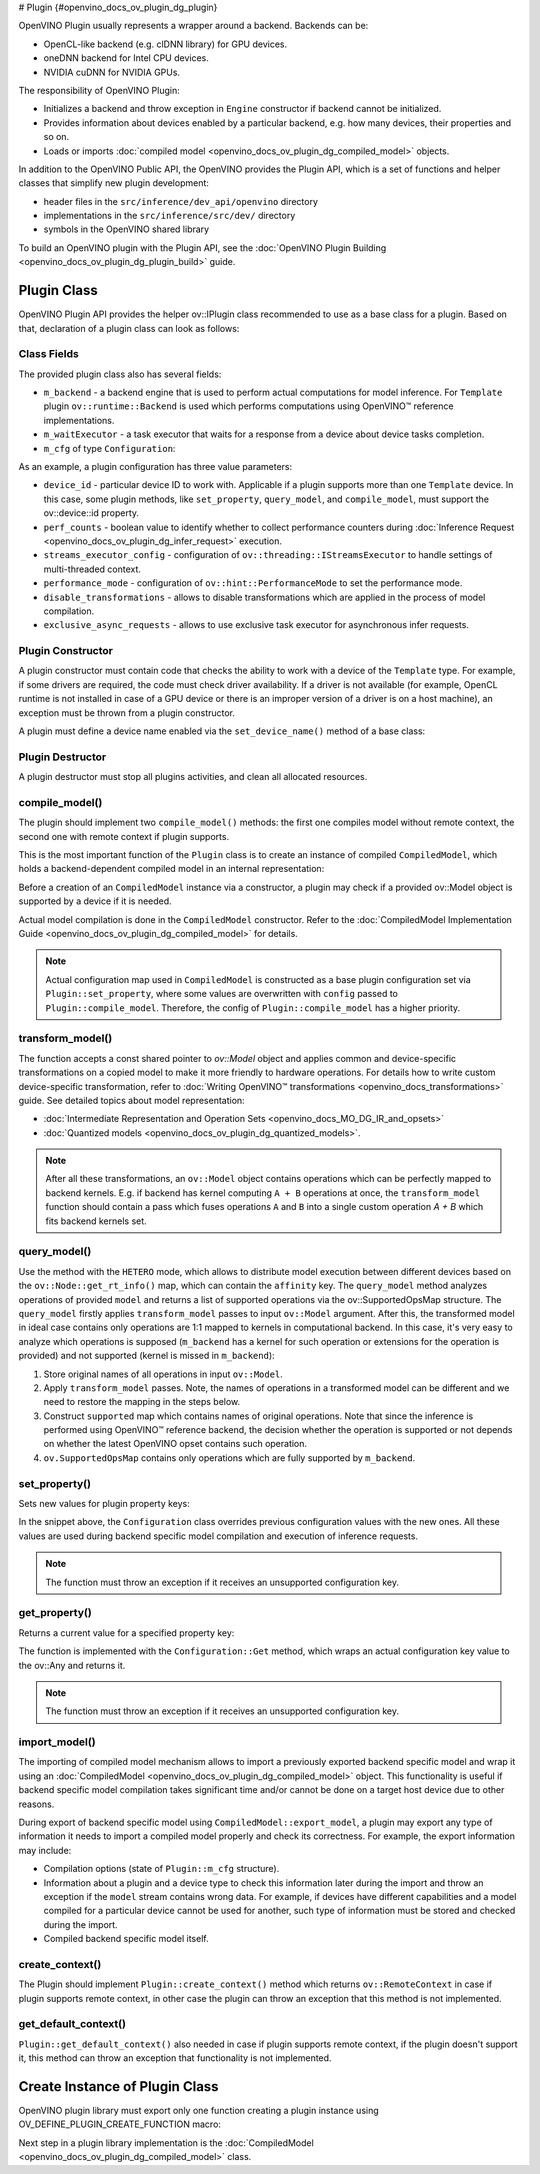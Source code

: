 # Plugin {#openvino_docs_ov_plugin_dg_plugin}


.. meta::
   :description: Explore OpenVINO Plugin API, which includes functions and 
                 helper classes that simplify the development of new plugins.


OpenVINO Plugin usually represents a wrapper around a backend. Backends can be:

* OpenCL-like backend (e.g. clDNN library) for GPU devices.
* oneDNN backend for Intel CPU devices.
* NVIDIA cuDNN for NVIDIA GPUs.

The responsibility of OpenVINO Plugin:

* Initializes a backend and throw exception in ``Engine`` constructor if backend cannot be initialized.
* Provides information about devices enabled by a particular backend, e.g. how many devices, their properties and so on.
* Loads or imports :doc:`compiled model <openvino_docs_ov_plugin_dg_compiled_model>` objects.

In addition to the OpenVINO Public API, the OpenVINO provides the Plugin API, which is a set of functions and helper classes that simplify new plugin development:

* header files in the ``src/inference/dev_api/openvino`` directory
* implementations in the ``src/inference/src/dev/`` directory
* symbols in the OpenVINO shared library

To build an OpenVINO plugin with the Plugin API, see the :doc:`OpenVINO Plugin Building <openvino_docs_ov_plugin_dg_plugin_build>` guide.

Plugin Class
############

OpenVINO Plugin API provides the helper ov::IPlugin class recommended to use as a base class for a plugin.
Based on that, declaration of a plugin class can look as follows:

.. doxygensnippet:: src/plugins/template/src/plugin.hpp
   :language: cpp
   :fragment: [plugin:header]


Class Fields
++++++++++++

The provided plugin class also has several fields:

* ``m_backend`` - a backend engine that is used to perform actual computations for model inference. For ``Template`` plugin ``ov::runtime::Backend`` is used which performs computations using OpenVINO™ reference implementations.
* ``m_waitExecutor`` - a task executor that waits for a response from a device about device tasks completion.
* ``m_cfg`` of type ``Configuration``:

.. doxygensnippet:: src/plugins/template/src/config.hpp
   :language: cpp
   :fragment: [configuration:header]

As an example, a plugin configuration has three value parameters:

* ``device_id`` - particular device ID to work with. Applicable if a plugin supports more than one ``Template`` device. In this case, some plugin methods, like ``set_property``, ``query_model``, and ``compile_model``, must support the ov::device::id property. 
* ``perf_counts`` - boolean value to identify whether to collect performance counters during :doc:`Inference Request <openvino_docs_ov_plugin_dg_infer_request>` execution.
* ``streams_executor_config`` - configuration of ``ov::threading::IStreamsExecutor`` to handle settings of multi-threaded context.
* ``performance_mode`` - configuration of ``ov::hint::PerformanceMode`` to set the performance mode.
* ``disable_transformations`` - allows to disable transformations which are applied in the process of model compilation.
* ``exclusive_async_requests`` - allows to use exclusive task executor for asynchronous infer requests.

Plugin Constructor
++++++++++++++++++

A plugin constructor must contain code that checks the ability to work with a device of the ``Template`` 
type. For example, if some drivers are required, the code must check 
driver availability. If a driver is not available (for example, OpenCL runtime is not installed in 
case of a GPU device or there is an improper version of a driver is on a host machine), an exception 
must be thrown from a plugin constructor.

A plugin must define a device name enabled via the ``set_device_name()`` method of a base class:

.. doxygensnippet:: src/plugins/template/src/plugin.cpp
   :language: cpp
   :fragment: [plugin:ctor]

Plugin Destructor
+++++++++++++++++

A plugin destructor must stop all plugins activities, and clean all allocated resources.


.. doxygensnippet:: src/plugins/template/src/plugin.cpp
   :language: cpp
   :fragment: [plugin:dtor]

compile_model()
+++++++++++++++

The plugin should implement two ``compile_model()`` methods: the first one compiles model without remote context, the second one with remote context if plugin supports.

This is the most important function of the ``Plugin`` class is to create an instance of compiled ``CompiledModel``,
which holds a backend-dependent compiled model in an internal representation:

.. doxygensnippet:: src/plugins/template/src/plugin.cpp
   :language: cpp
   :fragment: [plugin:compile_model]

.. doxygensnippet:: src/plugins/template/src/plugin.cpp
   :language: cpp
   :fragment: [plugin:compile_model_with_remote]

Before a creation of an ``CompiledModel`` instance via a constructor, a plugin may check if a provided 
ov::Model object is supported by a device if it is needed.

Actual model compilation is done in the ``CompiledModel`` constructor. Refer to the :doc:`CompiledModel Implementation Guide <openvino_docs_ov_plugin_dg_compiled_model>` for details.

.. note::

   Actual configuration map used in ``CompiledModel`` is constructed as a base plugin configuration set via ``Plugin::set_property``, where some values are overwritten with ``config`` passed to ``Plugin::compile_model``. Therefore, the config of  ``Plugin::compile_model`` has a higher priority.

transform_model()
+++++++++++++++++

The function accepts a const shared pointer to `ov::Model` object and applies common and device-specific transformations on a copied model to make it more friendly to hardware operations. For details how to write custom device-specific transformation, refer to :doc:`Writing OpenVINO™ transformations <openvino_docs_transformations>` guide. See detailed topics about model representation:

* :doc:`Intermediate Representation and Operation Sets <openvino_docs_MO_DG_IR_and_opsets>`
* :doc:`Quantized models <openvino_docs_ov_plugin_dg_quantized_models>`.


.. doxygensnippet:: src/plugins/template/src/plugin.cpp
   :language: cpp
   :fragment: [plugin:transform_model]

.. note:: 

   After all these transformations, an ``ov::Model`` object contains operations which can be perfectly mapped to backend kernels. E.g. if backend has kernel computing ``A + B`` operations at once, the ``transform_model`` function should contain a pass which fuses operations ``A`` and ``B`` into a single custom operation `A + B` which fits backend kernels set.

query_model()
+++++++++++++

Use the method with the ``HETERO`` mode, which allows to distribute model execution between different 
devices based on the ``ov::Node::get_rt_info()`` map, which can contain the ``affinity`` key.
The ``query_model`` method analyzes operations of provided ``model`` and returns a list of supported
operations via the ov::SupportedOpsMap structure. The ``query_model`` firstly applies ``transform_model`` passes to input ``ov::Model`` argument. After this, the transformed model in ideal case contains only operations are 1:1 mapped to kernels in computational backend. In this case, it's very easy to analyze which operations is supposed (``m_backend`` has a kernel for such operation or extensions for the operation is provided) and not supported (kernel is missed in ``m_backend``):

1. Store original names of all operations in input ``ov::Model``.
2. Apply ``transform_model`` passes. Note, the names of operations in a transformed model can be different and we need to restore the mapping in the steps below.
3. Construct ``supported`` map which contains names of original operations. Note that since the inference is performed using OpenVINO™ reference backend, the decision whether the operation is supported or not depends on whether the latest OpenVINO opset contains such operation.
4. ``ov.SupportedOpsMap`` contains only operations which are fully supported by ``m_backend``.

.. doxygensnippet:: src/plugins/template/src/plugin.cpp
   :language: cpp
   :fragment: [plugin:query_model]

set_property()
++++++++++++++

Sets new values for plugin property keys:

.. doxygensnippet:: src/plugins/template/src/plugin.cpp
   :language: cpp
   :fragment: [plugin:set_property]

In the snippet above, the ``Configuration`` class overrides previous configuration values with the new 
ones. All these values are used during backend specific model compilation and execution of inference requests.

.. note:: 
    
   The function must throw an exception if it receives an unsupported configuration key.

get_property()
++++++++++++++

Returns a current value for a specified property key:

.. doxygensnippet:: src/plugins/template/src/plugin.cpp
   :language: cpp
   :fragment: [plugin:get_property]

The function is implemented with the ``Configuration::Get`` method, which wraps an actual configuration 
key value to the ov::Any and returns it.

.. note::  
    
   The function must throw an exception if it receives an unsupported configuration key.

import_model()
++++++++++++++

The importing of compiled model mechanism allows to import a previously exported backend specific model and wrap it 
using an :doc:`CompiledModel <openvino_docs_ov_plugin_dg_compiled_model>` object. This functionality is useful if 
backend specific model compilation takes significant time and/or cannot be done on a target host 
device due to other reasons.

During export of backend specific model using ``CompiledModel::export_model``, a plugin may export any 
type of information it needs to import a compiled model properly and check its correctness. 
For example, the export information may include:

* Compilation options (state of ``Plugin::m_cfg`` structure).
* Information about a plugin and a device type to check this information later during the import and throw an exception if the ``model`` stream contains wrong data. For example, if devices have different capabilities and a model compiled for a particular device cannot be used for another, such type of information must be stored and checked during the import. 
* Compiled backend specific model itself.

.. doxygensnippet:: src/plugins/template/src/plugin.cpp
   :language: cpp
   :fragment: [plugin:import_model]

.. doxygensnippet:: src/plugins/template/src/plugin.cpp
   :language: cpp
   :fragment: [plugin:import_model_with_remote]


create_context()
++++++++++++++++

The Plugin should implement ``Plugin::create_context()`` method which returns ``ov::RemoteContext`` in case if plugin supports remote context, in other case the plugin can throw an exception that this method is not implemented.

.. doxygensnippet:: src/plugins/template/src/plugin.cpp
   :language: cpp
   :fragment: [plugin:create_context]


get_default_context()
+++++++++++++++++++++

``Plugin::get_default_context()`` also needed in case if plugin supports remote context, if the plugin doesn't support it, this method can throw an exception that functionality is not implemented.

.. doxygensnippet:: src/plugins/template/src/plugin.cpp
   :language: cpp
   :fragment: [plugin:get_default_context]

Create Instance of Plugin Class
###############################

OpenVINO plugin library must export only one function creating a plugin instance using OV_DEFINE_PLUGIN_CREATE_FUNCTION macro:

.. doxygensnippet:: src/plugins/template/src/plugin.cpp
   :language: cpp
   :fragment: [plugin:create_plugin_engine]


Next step in a plugin library implementation is the :doc:`CompiledModel <openvino_docs_ov_plugin_dg_compiled_model>` class.

